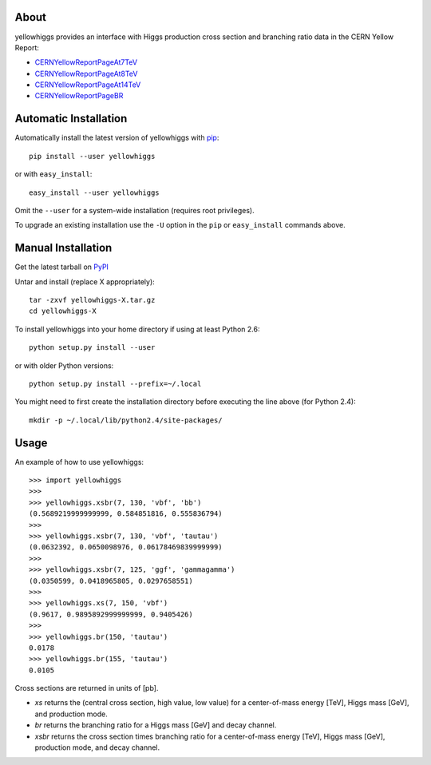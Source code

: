 .. -*- mode: rst -*-

About
-----

yellowhiggs provides an interface with Higgs production cross section and branching ratio data in the
CERN Yellow Report:

* `CERNYellowReportPageAt7TeV <https://twiki.cern.ch/twiki/bin/view/LHCPhysics/CERNYellowReportPageAt7TeV>`_
* `CERNYellowReportPageAt8TeV <https://twiki.cern.ch/twiki/bin/view/LHCPhysics/CERNYellowReportPageAt8TeV>`_
* `CERNYellowReportPageAt14TeV <https://twiki.cern.ch/twiki/bin/view/LHCPhysics/CERNYellowReportPageAt14TeV>`_
* `CERNYellowReportPageBR <https://twiki.cern.ch/twiki/bin/view/LHCPhysics/CERNYellowReportPageBR>`_


Automatic Installation
----------------------

Automatically install the latest version of yellowhiggs with
`pip <http://pypi.python.org/pypi/pip>`_::

    pip install --user yellowhiggs

or with ``easy_install``::

    easy_install --user yellowhiggs

Omit the ``--user`` for a system-wide installation (requires root privileges).

To upgrade an existing installation use the ``-U``
option in the ``pip`` or ``easy_install`` commands above.


Manual Installation
-------------------

Get the latest tarball on `PyPI <http://pypi.python.org/pypi/yellowhiggs/>`_

Untar and install (replace X appropriately)::

   tar -zxvf yellowhiggs-X.tar.gz
   cd yellowhiggs-X

To install yellowhiggs into your home directory
if using at least Python 2.6::

   python setup.py install --user

or with older Python versions::

   python setup.py install --prefix=~/.local

You might need to first create the installation directory
before executing the line above (for Python 2.4)::

   mkdir -p ~/.local/lib/python2.4/site-packages/


Usage
-----

An example of how to use yellowhiggs::

   >>> import yellowhiggs
   >>> 
   >>> yellowhiggs.xsbr(7, 130, 'vbf', 'bb')
   (0.5689219999999999, 0.584851816, 0.555836794)
   >>> 
   >>> yellowhiggs.xsbr(7, 130, 'vbf', 'tautau')
   (0.0632392, 0.0650098976, 0.06178469839999999)
   >>> 
   >>> yellowhiggs.xsbr(7, 125, 'ggf', 'gammagamma')
   (0.0350599, 0.0418965805, 0.0297658551)
   >>> 
   >>> yellowhiggs.xs(7, 150, 'vbf')
   (0.9617, 0.9895892999999999, 0.9405426)
   >>> 
   >>> yellowhiggs.br(150, 'tautau')
   0.0178
   >>> yellowhiggs.br(155, 'tautau')
   0.0105

Cross sections are returned in units of [pb].

* `xs` returns the (central cross section, high value, low value) for a
  center-of-mass energy [TeV], Higgs mass [GeV], and production mode.

* `br` returns the branching ratio for a Higgs mass [GeV] and decay channel.

* `xsbr` returns the cross section times branching ratio for a center-of-mass
  energy [TeV], Higgs mass [GeV], production mode, and decay channel.
